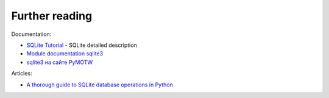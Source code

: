 Further reading
------------------------

Documentation:

-  `SQLite Tutorial <http://www.sqlitetutorial.net/>`__ - SQLite detailed description
-  `Module documentation
   sqlite3 <https://docs.python.org/3/library/sqlite3.html>`__
-  `sqlite3 на сайте PyMOTW <https://pymotw.com/3/sqlite3/index.html>`__

Articles:

-  `A thorough guide to SQLite database operations in
   Python <http://sebastianraschka.com/Articles/2014_sqlite_in_python_tutorial.html>`__

